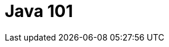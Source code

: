 = Java 101
:series-name: Ética no trabalho
:series-volume: 1
:doctype: book
:epub-chapter-level: 2
:producer: Victor Osório
:keywords: Java
:copyright: CC-BY-SA 3.0
:username: vepo
:description: Este livro tem como proposito ensinar Java a partir do básico.
:keywords: Java
:language: asciidoc
:imagesdir: images
:front-cover-image: images/default-cover.png
:toc-title: Sumário
:stylesheet: style.css

:toc:

:leveloffset: +1

//include::00-prefacio.adoc[]
//
//include::01-introducao.adoc[]
//
//include::02-estrutura.adoc[]
//
//include::03-abordagem.adoc[]
//
//include::04-inicio.adoc[]
//
//include::05-feedback.adoc[]
//
//include::06-evolucao.adoc[]
//
//include::07-fim.adoc[]
//
//include::08-capitao-do-mato.adoc[]

:leveloffset: -1
